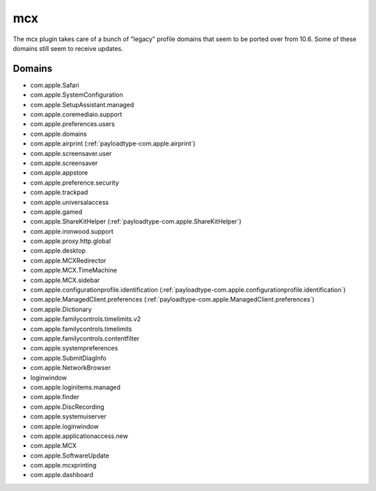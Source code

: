 mcx
====

The mcx plugin takes care of a bunch of "legacy" profile domains that seem to be ported over from 10.6.
Some of these domains still seem to receive updates.

Domains
-------

- com.apple.Safari
- com.apple.SystemConfiguration
- com.apple.SetupAssistant.managed
- com.apple.coremediaio.support
- com.apple.preferences.users
- com.apple.domains
- com.apple.airprint (:ref:`payloadtype-com.apple.airprint`)
- com.apple.screensaver.user
- com.apple.screensaver
- com.apple.appstore
- com.apple.preference.security
- com.apple.trackpad
- com.apple.universalaccess
- com.apple.gamed
- com.apple.ShareKitHelper (:ref:`payloadtype-com.apple.ShareKitHelper`)
- com.apple.ironwood.support
- com.apple.proxy.http.global
- com.apple.desktop
- com.apple.MCXRedirector
- com.apple.MCX.TimeMachine
- com.apple.MCX.sidebar
- com.apple.configurationprofile.identification (:ref:`payloadtype-com.apple.configurationprofile.identification`)
- com.apple.ManagedClient.preferences (:ref:`payloadtype-com.apple.ManagedClient.preferences`)
- com.apple.Dictionary
- com.apple.familycontrols.timelimits.v2
- com.apple.familycontrols.timelimits
- com.apple.familycontrols.contentfilter
- com.apple.systempreferences
- com.apple.SubmitDiagInfo
- com.apple.NetworkBrowser
- loginwindow
- com.apple.loginitems.managed
- com.apple.finder
- com.apple.DiscRecording
- com.apple.systemuiserver
- com.apple.loginwindow
- com.apple.applicationaccess.new
- com.apple.MCX
- com.apple.SoftwareUpdate
- com.apple.mcxprinting
- com.apple.dashboard

